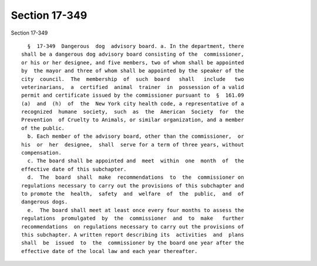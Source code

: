 Section 17-349
==============

Section 17-349 ::    
        
     
        §  17-349  Dangerous  dog  advisory board. a. In the department, there
      shall be a dangerous dog advisory board consisting of the  commissioner,
      or his or her designee, and five members, two of whom shall be appointed
      by  the mayor and three of whom shall be appointed by the speaker of the
      city  council.  The  membership  of  such  board   shall   include   two
      veterinarians,  a  certified  animal  trainer  in  possession of a valid
      permit and certificate issued by the commissioner pursuant to  §  161.09
      (a)  and  (h)  of  the  New York city health code, a representative of a
      recognized  humane  society,  such  as  the  American  Society  for  the
      Prevention  of Cruelty to Animals, or similar organization, and a member
      of the public.
        b. Each member of the advisory board, other than the commissioner,  or
      his  or  her  designee,  shall  serve for a term of three years, without
      compensation.
        c. The board shall be appointed and  meet  within  one  month  of  the
      effective date of this subchapter.
        d.  The  board  shall  make  recommendations  to  the  commissioner on
      regulations necessary to carry out the provisions of this subchapter and
      to promote the  health,  safety  and  welfare  of  the  public,  and  of
      dangerous dogs.
        e.  The board shall meet at least once every four months to assess the
      regulations  promulgated  by  the  commissioner  and  to  make   further
      recommendations  on regulations necessary to carry out the provisions of
      this subchapter. A written report describing its  activities  and  plans
      shall  be  issued  to  the  commissioner by the board one year after the
      effective date of the local law and each year thereafter.
    
    
    
    
    
    
    